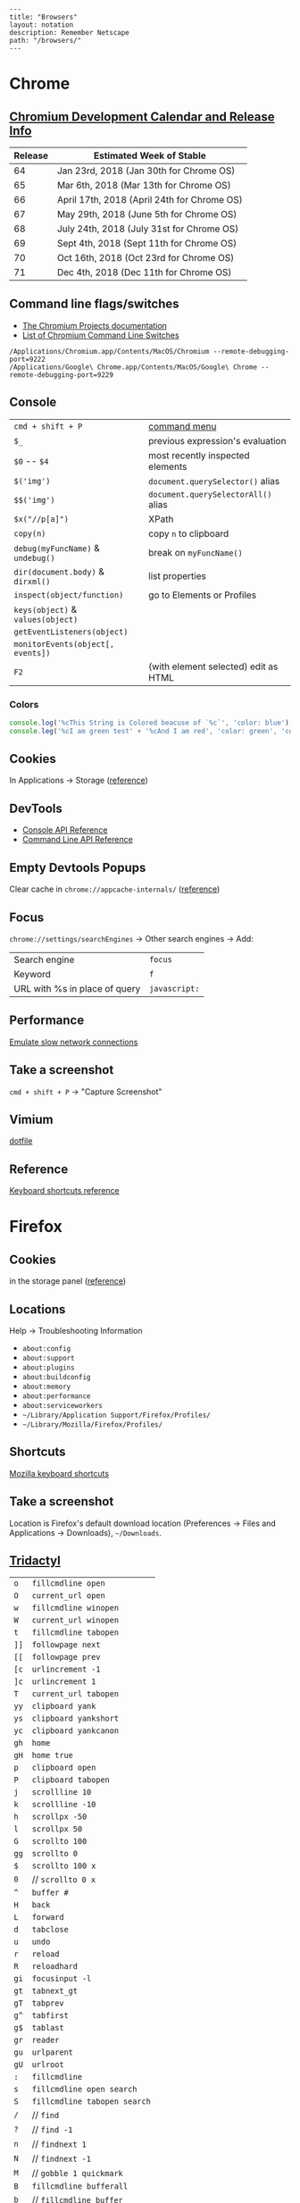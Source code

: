 #+OPTIONS: toc:nil -:nil H:6 ^:nil
#+EXCLUDE_TAGS: noexport
#+BEGIN_EXAMPLE
---
title: "Browsers"
layout: notation
description: Remember Netscape
path: "/browsers/"
---
#+END_EXAMPLE

* Chrome

** [[https://www.chromium.org/developers/calendar][Chromium Development Calendar and Release Info]]

| Release   | Estimated Week of Stable                      |
|-----------+-----------------------------------------------|
| 64        | Jan 23rd, 2018 (Jan 30th for Chrome OS)       |
| 65        | Mar 6th, 2018 (Mar 13th for Chrome OS)        |
| 66        | April 17th, 2018 (April 24th for Chrome OS)   |
| 67        | May 29th, 2018 (June 5th for Chrome OS)       |
| 68        | July 24th, 2018 (July 31st for Chrome OS)     |
| 69        | Sept 4th, 2018 (Sept 11th for Chrome OS)      |
| 70        | Oct 16th, 2018 (Oct 23rd for Chrome OS)       |
| 71        | Dec 4th, 2018 (Dec 11th for Chrome OS)        |

** Command line flags/switches

- [[http://www.chromium.org/developers/how-tos/run-chromium-with-flags][The Chromium Projects documentation]]
- [[https://peter.sh/experiments/chromium-command-line-switches/][List of Chromium Command Line Switches]]

#+BEGIN_EXAMPLE
/Applications/Chromium.app/Contents/MacOS/Chromium --remote-debugging-port=9222
/Applications/Google\ Chrome.app/Contents/MacOS/Google\ Chrome --remote-debugging-port=9229
#+END_EXAMPLE

** Console

|                                   |                                      |
|-----------------------------------+--------------------------------------|
| =cmd + shift + P=                 | [[https://developers.google.com/web/tools/chrome-devtools/ui#command-menu][command menu]]                         |
| =$_=                              | previous expression's evaluation     |
| =$0= -- =$4=                      | most recently inspected elements     |
| =$('img')=                        | =document.querySelector()= alias     |
| =$$('img')=                       | =document.querySelectorAll()= alias  |
| =$x("//p[a]")=                    | XPath                                |
| =copy(n)=                         | copy ~n~ to clipboard                |
| =debug(myFuncName)= & =undebug()= | break on =myFuncName()=              |
| =dir(document.body)= & =dirxml()= | list properties                      |
| =inspect(object/function)=        | go to Elements or Profiles           |
| =keys(object)= & =values(object)= |                                      |
| =getEventListeners(object)=       |                                      |
| =monitorEvents(object[, events])= |                                      |
| =F2=                              | (with element selected) edit as HTML |

*** Colors

#+BEGIN_SRC js
console.log('%cThis String is Colored beacuse of `%c`', 'color: blue');
console.leg('%cI am green test' + '%cAnd I am red', 'color: green', 'color: red');
#+END_SRC

** Cookies

In Applications -> Storage ([[https://developers.google.com/web/tools/chrome-devtools/manage-data/cookies][reference]])

** DevTools

- [[https://developers.google.com/web/tools/chrome-devtools/console/console-reference][Console API Reference]]
- [[https://developers.google.com/web/tools/chrome-devtools/console/command-line-reference][Command Line API Reference]]

** Empty Devtools Popups

Clear cache in =chrome://appcache-internals/= ([[https://github.com/googlearchive/ADBPlugin/issues/14][reference]])

** Focus

=chrome://settings/searchEngines= -> Other search engines -> Add:

|-------------------------------+---------------|
| Search engine                 | ~focus~       |
| Keyword                       | ~f~           |
| URL with %s in place of query | ~javascript:~ |

** Performance

[[https://developers.google.com/web/tools/chrome-devtools/network-performance/reference#throttling][Emulate slow network connections]]

** Take a screenshot

=cmd + shift + P= -> "Capture Screenshot"

** Vimium

[[https://github.com/sunflowerseastar/dotfiles/blob/master/.vimium][dotfile]]

** Reference

[[https://developers.google.com/web/tools/chrome-devtools/shortcuts][Keyboard shortcuts reference]]

* Firefox
** Cookies

in the storage panel ([[https://developer.mozilla.org/en-us/docs/tools/storage_inspector#cookies][reference]])

** Locations

Help -> Troubleshooting Information

- =about:config=
- =about:support=
- =about:plugins=
- =about:buildconfig=
- =about:memory=
- =about:performance=
- =about:serviceworkers=
- =~/Library/Application Support/Firefox/Profiles/=
- =~/Library/Mozilla/Firefox/Profiles/=

** Shortcuts

[[https://developer.mozilla.org/en-US/docs/Tools/Keyboard_shortcuts][Mozilla keyboard shortcuts]]

** Take a screenshot

Location is Firefox's default download location (Preferences -> Files and Applications -> Downloads), =~/Downloads=.

** [[https://github.com/cmcaine/tridactyl][Tridactyl]]

| ~o~  | ~fillcmdline open~           |
| ~O~  | ~current_url open~           |
| ~w~  | ~fillcmdline winopen~        |
| ~W~  | ~current_url winopen~        |
| ~t~  | ~fillcmdline tabopen~        |
| ~]]~ | ~followpage next~            |
| ~[[~ | ~followpage prev~            |
| ~[c~ | ~urlincrement -1~            |
| ~]c~ | ~urlincrement 1~             |
| ~T~  | ~current_url tabopen~        |
| ~yy~ | ~clipboard yank~             |
| ~ys~ | ~clipboard yankshort~        |
| ~yc~ | ~clipboard yankcanon~        |
| ~gh~ | ~home~                       |
| ~gH~ | ~home true~                  |
| ~p~  | ~clipboard open~             |
| ~P~  | ~clipboard tabopen~          |
| ~j~  | ~scrollline 10~              |
| ~k~  | ~scrollline -10~             |
| ~h~  | ~scrollpx -50~               |
| ~l~  | ~scrollpx 50~                |
| ~G~  | ~scrollto 100~               |
| ~gg~ | ~scrollto 0~                 |
| ~$~  | ~scrollto 100 x~             |
| ~0~  | // ~scrollto 0 x~            |
| ~^~  | ~buffer #~                   |
| ~H~  | ~back~                       |
| ~L~  | ~forward~                    |
| ~d~  | ~tabclose~                   |
| ~u~  | ~undo~                       |
| ~r~  | ~reload~                     |
| ~R~  | ~reloadhard~                 |
| ~gi~ | ~focusinput -l~              |
| ~gt~ | ~tabnext_gt~                 |
| ~gT~ | ~tabprev~                    |
| ~g^~ | ~tabfirst~                   |
| ~g$~ | ~tablast~                    |
| ~gr~ | ~reader~                     |
| ~gu~ | ~urlparent~                  |
| ~gU~ | ~urlroot~                    |
| ~:~  | ~fillcmdline~                |
| ~s~  | ~fillcmdline open search~    |
| ~S~  | ~fillcmdline tabopen search~ |
| ~/~  | // ~find~                    |
| ~?~  | // ~find -1~                 |
| ~n~  | // ~findnext 1~              |
| ~N~  | // ~findnext -1~             |
| ~M~  | // ~gobble 1 quickmark~      |
| ~B~  | ~fillcmdline bufferall~      |
| ~b~  | // ~fillcmdline buffer~      |
| ~ZZ~ | ~qall~                       |
| ~f~  | ~hint~                       |
| ~F~  | ~hint -b~                    |
| ~;i~ | ~hint -i~                    |
| ~;I~ | ~hint -I~                    |
| ~;k~ | ~hint -k~                    |
| ~;y~ | ~hint -y~                    |
| ~;p~ | ~hint -p~                    |
| ~;r~ | ~hint -r~                    |
| ~;s~ | ~hint -s~                    |
| ~;S~ | ~hint -S~                    |
| ~;a~ | ~hint -a~                    |
| ~;A~ | ~hint -A~                    |
| ~;;~ | ~hint -;~                    |
| ~;#~ | ~hint -#~                    |
| ~I~  | ~mode ignore~                |
| ~a~  | ~current_url bmark~          |
| ~A~  | ~bmark~                      |
| ~zi~ | ~zoom 0.1 true~              |
| ~zo~ | ~zoom -0.1 true~             |
| ~zz~ | ~zoom 1~                     |
| ~.~  | ~REPEAT~                     |

| ~alias~   | ~command~    |
| ~au~      | ~autocmd~    |
| ~b~       | ~buffer~     |
| ~o~       | ~open~       |
| ~w~       | ~winopen~    |
| ~t~       | ~tabopen~    |
| ~tn~      | ~tabnext_gt~ |
| ~bn~      | ~tabnext_gt~ |
| ~tnext~   | ~tabnext_gt~ |
| ~bnext~   | ~tabnext_gt~ |
| ~tp~      | ~tabprev~    |
| ~tN~      | ~tabprev~    |
| ~bp~      | ~tabprev~    |
| ~bN~      | ~tabprev~    |
| ~tprev~   | ~tabprev~    |
| ~bprev~   | ~tabprev~    |
| ~bfirst~  | ~tabfirst~   |
| ~blast~   | ~tablast~    |
| ~tfirst~  | ~tabfirst~   |
| ~tlast~   | ~tablast~    |
| ~bd~      | ~tabclose~   |
| ~bdelete~ | ~tabclose~   |
** +Vimperator+

+[[https://github.com/sunflowerseastar/dotfiles/blob/master/.vimperatorrc][dotfile]]+

| =:hs! [filter]=   | history; use the bang to immediately open results              |
| =o O=             | open / open with current address populated                     |
| =t T=             | new tab / new tab with “                                       |
| =w W=             | new window / new window with “                                 |
| =p P=             | open with clipboard (URL or search) / new tab with clipboard   |
| =;=               | extendended hint                                               |
| =;;=              | focus                                                          |
| =;F=              | multiple background tabs                                       |
| =;S=              | save object                                                    |
| =;y=              | yank location                                                  |
| =;#=              | yank anchor URL                                                |
| =;v=              | view source                                                    |
| =;V=              | open source in editor                                          |
| =;c=              | open context menu                                              |
| =;i= & =;I=       | open media object (& in new tab)                               |
| =m=               | create mark                                                    |
| =M=               | create quickmark                                               |
| =:marks=          | see marks                                                      |
| =:qmark j=        | set "j"                                                        |
| =:qmarks j=       | see "j"                                                        |

** Misc

To add "confirm on quit": =about:config=, =browser.showQuitWarning=

* Safari

| +=cmd + opt + r=+                         | +responsive+   |
| Develop -> Enter Responsive Design Mode   | responsive     |
